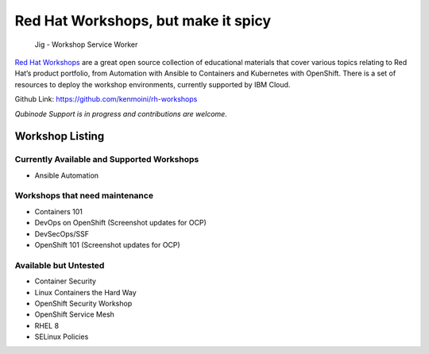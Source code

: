 Red Hat Workshops, but make it spicy
====================================

.. figure:: ../../img/jig.png
   :alt: Jig - Workshop Service Worker

   Jig - Workshop Service Worker

`Red Hat Workshops <https://learn.kemo.network>`__ are a great open
source collection of educational materials that cover various topics
relating to Red Hat’s product portfolio, from Automation with Ansible to
Containers and Kubernetes with OpenShift. There is a set of resources to
deploy the workshop environments, currently supported by IBM Cloud.

Github Link: https://github.com/kenmoini/rh-workshops

*Qubinode Support is in progress and contributions are welcome.*

Workshop Listing
----------------

Currently Available and Supported Workshops
~~~~~~~~~~~~~~~~~~~~~~~~~~~~~~~~~~~~~~~~~~~

-  Ansible Automation

Workshops that need maintenance
~~~~~~~~~~~~~~~~~~~~~~~~~~~~~~~

-  Containers 101
-  DevOps on OpenShift (Screenshot updates for OCP)
-  DevSecOps/SSF
-  OpenShift 101 (Screenshot updates for OCP)

Available but Untested
~~~~~~~~~~~~~~~~~~~~~~

-  Container Security
-  Linux Containers the Hard Way
-  OpenShift Security Workshop
-  OpenShift Service Mesh
-  RHEL 8
-  SELinux Policies
